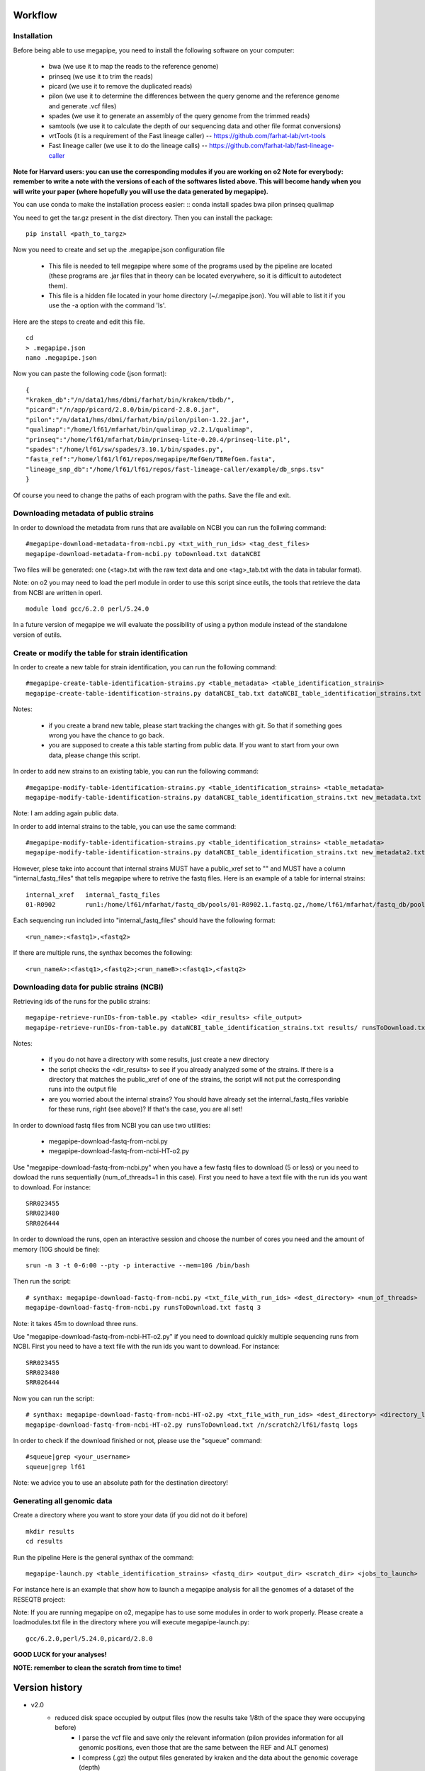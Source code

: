 Workflow
========

Installation
############

Before being able to use megapipe, you need to install the following software on your computer:

 * bwa (we use it to map the reads to the reference genome)
 * prinseq (we use it to trim the reads)
 * picard (we use it to remove the duplicated reads)
 * pilon (we use it to determine the differences between the query genome and the reference genome and generate .vcf files)
 * spades (we use it to generate an assembly of the query genome from the trimmed reads)
 * samtools (we use it to calculate the depth of our sequencing data and other file format conversions)
 * vrtTools (it is a requirement of the Fast lineage caller) -- https://github.com/farhat-lab/vrt-tools
 * Fast lineage caller (we use it to do the lineage calls) -- https://github.com/farhat-lab/fast-lineage-caller

**Note for Harvard users: you can use the corresponding modules if you are working on o2**
**Note for everybody: remember to write a note with the versions of each of the softwares listed above. This will become handy when you will write your paper (where hopefully you will use the data generated by megapipe).**

You can use conda to make the installation process easier:
::
conda install spades bwa pilon prinseq qualimap


You need to get the tar.gz present in the dist directory. Then you can install the package:
::
 pip install <path_to_targz>

Now you need to create and set up the .megapipe.json configuration file

 * This file is needed to tell megapipe where some of the programs used by the pipeline are located (these programs are .jar files that in theory can be located everywhere, so it is difficult to autodetect them).
 * This file is a hidden file located in your home directory (~/.megapipe.json). You will able to list it if you use the -a option with the command 'ls'.

Here are the steps to create and edit this file.
::
    cd
    > .megapipe.json
    nano .megapipe.json

Now you can paste the following code (json format):
::
 {
 "kraken_db":"/n/data1/hms/dbmi/farhat/bin/kraken/tbdb/",
 "picard":"/n/app/picard/2.8.0/bin/picard-2.8.0.jar",
 "pilon":"/n/data1/hms/dbmi/farhat/bin/pilon/pilon-1.22.jar",
 "qualimap":"/home/lf61/mfarhat/bin/qualimap_v2.2.1/qualimap",
 "prinseq":"/home/lf61/mfarhat/bin/prinseq-lite-0.20.4/prinseq-lite.pl",
 "spades":"/home/lf61/sw/spades/3.10.1/bin/spades.py",
 "fasta_ref":"/home/lf61/lf61/repos/megapipe/RefGen/TBRefGen.fasta",
 "lineage_snp_db":"/home/lf61/lf61/repos/fast-lineage-caller/example/db_snps.tsv"
 }


Of course you need to change the paths of each program with the paths. Save the file and exit.

Downloading metadata of public strains
##################################
In order to download the metadata from runs that are available on NCBI you can run the follwing command:
::
 #megapipe-download-metadata-from-ncbi.py <txt_with_run_ids> <tag_dest_files>
 megapipe-download-metadata-from-ncbi.py toDownload.txt dataNCBI

Two files will be generated: one (<tag>.txt with the raw text data and one <tag>_tab.txt with the data in tabular format).

Note: on o2 you may need to load the perl module in order to use this script since eutils, the tools that retrieve the data from NCBI are written in operl.
::
 module load gcc/6.2.0 perl/5.24.0

In a future version of megapipe we will evaluate the possibility of using a python module instead of the standalone version of eutils.

Create or modify the table for strain identification
###############################################
In order to create a new table for strain identification, you can run the following command:
::
 #megapipe-create-table-identification-strains.py <table_metadata> <table_identification_strains>
 megapipe-create-table-identification-strains.py dataNCBI_tab.txt dataNCBI_table_identification_strains.txt

Notes:

 * if you create a brand new table, please start tracking the changes with git. So that if something goes wrong you have the chance to go back.
 * you are supposed to create a this table starting from public data. If you want to start from your own data, please change this script.

In order to add new strains to an existing table, you can run the following command:
::
 #megapipe-modify-table-identification-strains.py <table_identification_strains> <table_metadata>
 megapipe-modify-table-identification-strains.py dataNCBI_table_identification_strains.txt new_metadata.txt
Note: I am adding again public data.

In order to add internal strains to the table, you can use the same command:
::
 #megapipe-modify-table-identification-strains.py <table_identification_strains> <table_metadata>
 megapipe-modify-table-identification-strains.py dataNCBI_table_identification_strains.txt new_metadata2.txt

However, plese take into account that internal strains MUST have a public_xref set to "" and MUST have a column "internal_fastq_files" that tells megapipe where to retrive the fastq files. Here is an example of a table for internal strains:
::
 internal_xref   internal_fastq_files
 01-R0902        run1:/home/lf61/mfarhat/fastq_db/pools/01-R0902.1.fastq.gz,/home/lf61/mfarhat/fastq_db/pools/01-R0902.2.fastq.gz

Each sequencing run included into "internal_fastq_files" should have the following format:
::
 <run_name>:<fastq1>,<fastq2>
If there are multiple runs, the synthax becomes the following:
::
 <run_nameA>:<fastq1>,<fastq2>;<run_nameB>:<fastq1>,<fastq2>

Downloading data for public strains (NCBI)
######################################
Retrieving ids of the runs for the public strains:
::
 megapipe-retrieve-runIDs-from-table.py <table> <dir_results> <file_output>
 megapipe-retrieve-runIDs-from-table.py dataNCBI_table_identification_strains.txt results/ runsToDownload.txt

Notes:

 * if you do not have a directory with some results, just create a new directory
 * the script checks the <dir_results> to see if you already analyzed some of the strains. If there is a directory that matches the public_xref of one of the strains, the script will not put the corresponding runs into the output file
 * are you worried about the internal strains? You should have already set the internal_fastq_files variable for these runs, right (see above)? If that's the case, you are all set!

In order to download fastq files from NCBI you can use two utilities:

 * megapipe-download-fastq-from-ncbi.py
 * megapipe-download-fastq-from-ncbi-HT-o2.py

Use "megapipe-download-fastq-from-ncbi.py" when you have a few fastq files to download (5 or less) or you need to dowload the runs sequentially (num_of_threads=1 in this case). First you need to have a text file with the run ids you want to download. For instance:
::
 SRR023455
 SRR023480
 SRR026444

In order to download the runs, open an interactive session and choose the number of cores you need and the amount of memory (10G should be fine):
::
 srun -n 3 -t 0-6:00 --pty -p interactive --mem=10G /bin/bash

Then run the script:
::
 # synthax: megapipe-download-fastq-from-ncbi.py <txt_file_with_run_ids> <dest_directory> <num_of_threads>
 megapipe-download-fastq-from-ncbi.py runsToDownload.txt fastq 3

Note: it takes 45m to download three runs.

Use "megapipe-download-fastq-from-ncbi-HT-o2.py" if you need to download quickly multiple sequencing runs from NCBI.
First you need to have a text file with the run ids you want to download. For instance:
::
 SRR023455
 SRR023480
 SRR026444

Now you can run the script:
::
 # synthax: megapipe-download-fastq-from-ncbi-HT-o2.py <txt_file_with_run_ids> <dest_directory> <directory_log_files>
 megapipe-download-fastq-from-ncbi-HT-o2.py runsToDownload.txt /n/scratch2/lf61/fastq logs

In order to check if the download finished or not, please use the "squeue" command:
::
 #squeue|grep <your_username>
 squeue|grep lf61

Note: we advice you to use an absolute path for the destination directory!


Generating all genomic data
#########################

Create a directory where you want to store your data (if you did not do it before)
::
 mkdir results
 cd results

Run the pipeline
Here is the general synthax  of the command:
::
 megapipe-launch.py <table_identification_strains> <fastq_dir> <output_dir> <scratch_dir> <jobs_to_launch>

For instance here is an example that show how to launch a megapipe analysis for all the genomes of a dataset of the RESEQTB project:


Note:
If you are running megapipe on o2, megapipe has to use some modules in order to work properly. Please create a loadmodules.txt file in the directory where you will execute megapipe-launch.py:
::
 gcc/6.2.0,perl/5.24.0,picard/2.8.0


**GOOD LUCK for your analyses!**

**NOTE: remember to clean the scratch from time to time!**

Version history
===============
* v2.0
    * reduced disk space occupied by output files (now the results take 1/8th of the space they were occupying before)
        * I parse the vcf file and save only the relevant information (pilon provides information for all genomic positions, even those that are the same between the REF and ALT genomes)
        * I compress (.gz) the output files generated by kraken and the data about the genomic coverage (depth)
    * everything should happen in the scratch. Just save the final results on the results directory
    * lineage calling integrated into the pipeline
        * vrtTools and Fast-lineage-caller scripts work with python 3
    * log the versions of the programs that megapipe uses (important when we want to write papers)
        * it is not possible to get the version of all programs (some of them do not have a -v or --version option). I leave to the user the duty to take note of the versions.

Todo
====
* v2.1
    * script to install the dependencies through conda
    * get the information about the versions of the packages (if the user installed the packages through conda)
    * improve the output that goes into the grid engine output file
    * download metadata from any NCBI ID (also integrated in the package metatools).
    * the script that downloads the reads in parallel should use gridpuppeteer

Misc
====

How to deal with pip
##################
How to pack the module:
::
 python setup.py sdist

How to install the module:
::
 pip install megapipe-0.1.0.tar.gz

How to remove the module:
::
 pip uninstall megapipe

How to use the gridmanager module
##############################
Here is an example:
::
 from gridmanager import gridpuppeteer as gp
 a=gp.GridEngine()
 a.generate_script("prova.sh","short","12:00","prova.out","10M","wget http://poisson.phc.unipi.it/~freschi/img/luca.jpg")
 a.launch_job("prova.sh")
